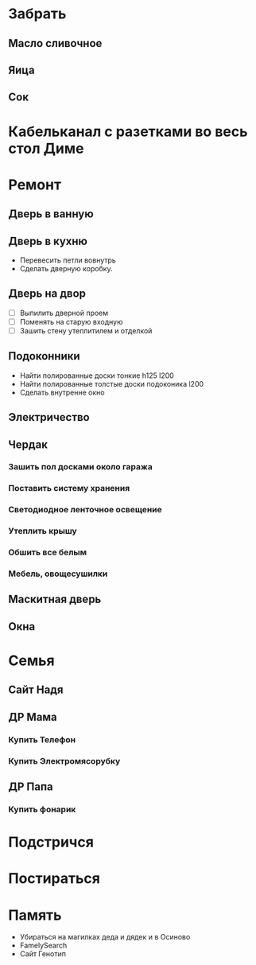 * Забрать
** Масло сливочное
** Яица
** Сок
* Кабельканал с разетками во весь стол Диме 
* Ремонт
** Дверь в ванную
** Дверь в кухню
   - Перевесить петли вовнутрь
   - Сделать дверную коробку.
** Дверь на двор
   - [ ] Выпилить дверной проем
   - [ ] Поменять на старую входную
   - [ ] Зашить стену утеплитилем и отделкой
** Подоконники
   - Найти полированные доски тонкие h125 l200
   - Найти полированные толстые доски подоконика l200
   - Сделать внутренне окно
** Электричество
** Чердак
*** Зашить пол досками около гаража
*** Поставить систему хранения
*** Светодиодное ленточное освещение
*** Утеплить крышу
*** Обшить все белым
*** Мебель, овощесушилки
** Маскитная дверь
** Окна
* Семья
** Сайт Надя
** ДР Мама
   DEADLINE: <2018-02-03 Sat .+1w>
*** Купить Телефон
*** Купить Электромясорубку
** ДР Папа
   DEADLINE: <2018-03-02 Fri .+1w>
*** Купить фонарик
* Подстричся
* Постираться
* Память
  - Убираться на магилках деда и дядек и в Осиново
  - FamelySearch
  - Сайт Генотип

